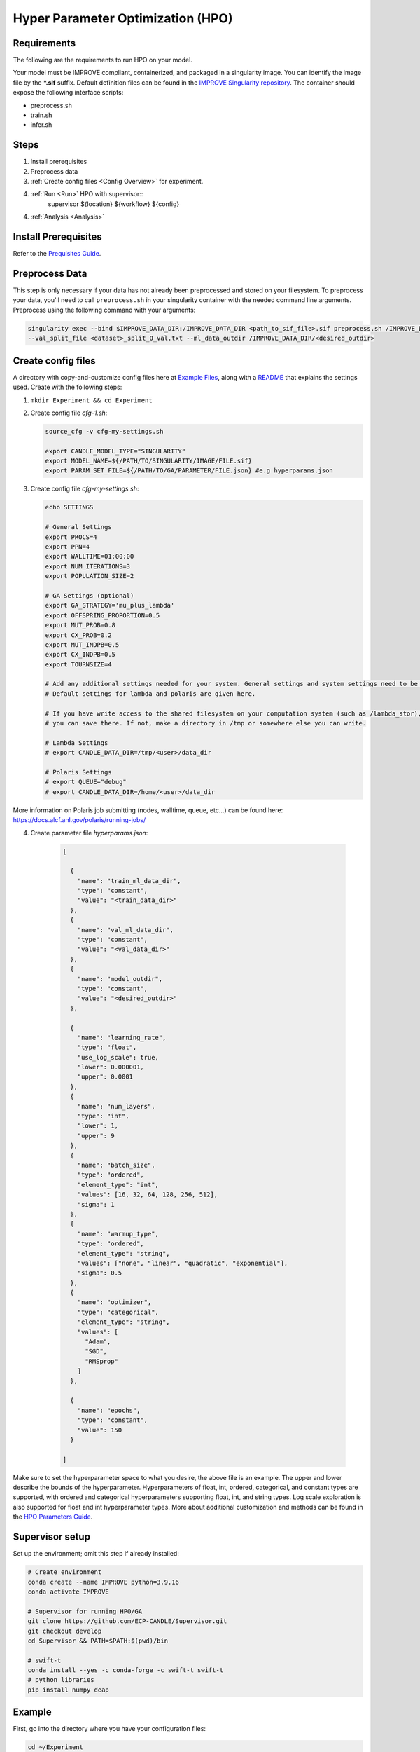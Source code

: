 Hyper Parameter Optimization (HPO)
==================================

Requirements
____________

The following are the requirements to run HPO on your model.

Your model must be IMPROVE compliant, containerized, and packaged in a singularity image. You can identify the image file by the **\*.sif** suffix. Default definition files can be found in the `IMPROVE Singularity repository <https://github.com/JDACS4C-IMPROVE/Singularity>`_. The container should expose the following interface scripts:

+ preprocess.sh
+ train.sh
+ infer.sh


Steps 
_____

1. Install prerequisites
2. Preprocess data
3. :ref:`Create config files <Config Overview>` for experiment. 
4. :ref:`Run <Run>` HPO with supervisor::
        supervisor ${location} ${workflow} ${config}
4. :ref:`Analysis <Analysis>`


.. Install Prerequisites:

Install Prerequisites
___________________

Refer to the `Prequisites Guide <https://github.com/JDACS4C-IMPROVE/docs/blob/RylieWeaver9-HPO/content/quickstart-hpo-experiment-prerequisites.rst>`_.


.. _Preprocess Data:

Preprocess Data
___________________

This step is only necessary if your data has not already been preprocessed and stored on your filesystem. To preprocess your data, you'll need to call ``preprocess.sh`` in your singularity container with the needed command line arguments. Preprocess using the following command with your arguments:

.. code-block:: bash

    singularity exec --bind $IMPROVE_DATA_DIR:/IMPROVE_DATA_DIR <path_to_sif_file>.sif preprocess.sh /IMPROVE_DATA_DIR --train_split_file <dataset>_split_0_train.txt \
    --val_split_file <dataset>_split_0_val.txt --ml_data_outdir /IMPROVE_DATA_DIR/<desired_outdir>


.. _Config Overview:

Create config files
___________________

A directory with copy-and-customize config files here at `Example Files <https://github.com/ECP-CANDLE/Tests/tree/main/sv-tool/deap-generic>`_, along with a `README <https://github.com/ECP-CANDLE/Tests/blob/main/sv-tool/deap-generic/README.adoc>`_ that explains the settings used. Create with the following steps:

1. ``mkdir Experiment && cd Experiment``

2. Create config file *cfg-1.sh*:

   .. code-block:: bash

    source_cfg -v cfg-my-settings.sh
    
    export CANDLE_MODEL_TYPE="SINGULARITY"
    export MODEL_NAME=${/PATH/TO/SINGULARITY/IMAGE/FILE.sif}
    export PARAM_SET_FILE=${/PATH/TO/GA/PARAMETER/FILE.json} #e.g hyperparams.json

3. Create config file *cfg-my-settings.sh*:

   .. code-block:: bash

    echo SETTINGS
    
    # General Settings
    export PROCS=4
    export PPN=4
    export WALLTIME=01:00:00
    export NUM_ITERATIONS=3
    export POPULATION_SIZE=2
    
    # GA Settings (optional)
    export GA_STRATEGY='mu_plus_lambda'
    export OFFSPRING_PROPORTION=0.5
    export MUT_PROB=0.8
    export CX_PROB=0.2
    export MUT_INDPB=0.5
    export CX_INDPB=0.5
    export TOURNSIZE=4

    # Add any additional settings needed for your system. General settings and system settings need to be set by the user, while GA settings don't need to be changed.
    # Default settings for lambda and polaris are given here. 

    # If you have write access to the shared filesystem on your computation system (such as /lambda_stor), 
    # you can save there. If not, make a directory in /tmp or somewhere else you can write.

    # Lambda Settings
    # export CANDLE_DATA_DIR=/tmp/<user>/data_dir
    
    # Polaris Settings
    # export QUEUE="debug"
    # export CANDLE_DATA_DIR=/home/<user>/data_dir

More information on Polaris job submitting (nodes, walltime, queue, etc...) can be found here: https://docs.alcf.anl.gov/polaris/running-jobs/

4. Create parameter file *hyperparams.json*:

    .. code-block:: JSON

        [

          {
            "name": "train_ml_data_dir",
            "type": "constant",
            "value": "<train_data_dir>"
          },
          {
            "name": "val_ml_data_dir",
            "type": "constant",
            "value": "<val_data_dir>"
          },
          {
            "name": "model_outdir",
            "type": "constant",
            "value": "<desired_outdir>"
          },

          {
            "name": "learning_rate",
            "type": "float",
            "use_log_scale": true,
            "lower": 0.000001,
            "upper": 0.0001
          },
          {
            "name": "num_layers",
            "type": "int",
            "lower": 1,
            "upper": 9
          },
          {
            "name": "batch_size",
            "type": "ordered",
            "element_type": "int",
            "values": [16, 32, 64, 128, 256, 512],
            "sigma": 1
          },
          {
            "name": "warmup_type",
            "type": "ordered",
            "element_type": "string",
            "values": ["none", "linear", "quadratic", "exponential"],
            "sigma": 0.5
          },
          {
            "name": "optimizer",
            "type": "categorical",
            "element_type": "string",
            "values": [
              "Adam",
              "SGD",
              "RMSprop"
            ]
          },

          {
            "name": "epochs",
            "type": "constant",
            "value": 150
          }
        
        ]

Make sure to set the hyperparameter space to what you desire, the above file is an example. The upper and lower describe the bounds of the hyperparameter. Hyperparameters of float, int, ordered, categorical, and constant types are supported, with ordered and categorical hyperparameters supporting float, int, and string types. Log scale exploration is also supported for float and int hyperparameter types. More about additional customization and methods can be found in the `HPO Parameters Guide <https://github.com/JDACS4C-IMPROVE/docs/blob/RylieWeaver9-HPO/content/quickstart-hpo-parameters.rst>`_.


Supervisor setup
________________

Set up the environment; omit this step if already installed:

.. code-block:: bash

    # Create environment
    conda create --name IMPROVE python=3.9.16
    conda activate IMPROVE

    # Supervisor for running HPO/GA
    git clone https://github.com/ECP-CANDLE/Supervisor.git
    git checkout develop
    cd Supervisor && PATH=$PATH:$(pwd)/bin

    # swift-t
    conda install --yes -c conda-forge -c swift-t swift-t
    # python libraries
    pip install numpy deap
     
    

Example
_______

First, go into the directory where you have your configuration files:

.. code-block:: bash

    cd ~/Experiment

Then, run the command:

.. code-block:: bash

    supervisor ${location} ${workflow} ${config}

Running an HPO experiment on lambda. The model image is in */software/improve/images/*. We will execute the command above with **location** set to *conda* and **workflow** set to *GA*. This will use the defaults from your conda environment.

.. code-block:: bash

    supervisor conda GA cfg-1.sh


Debugging
_______

While/after running HPO, there will be ``model.log`` files which contain the important information regarding that model's run. They can be found at ``<candle_data_dir>/<model_name>/Output/EXP<number>/run_<number>``. To debug, use a ``grep -r "ABORT"`` in the experiment directory ``<candle_data_dir>/<model_name>/Output/EXP<number>`` to find which run file which is causing the error in your workflow, ``cd run_<number>`` to navigate there, and ``cat model.log`` to observe the abort and what error caused it. Observing the ``MODEL_CMD`` (which tells the hyperparameters) and the ``IMPROVE_RESULT`` (which tells the  evaluation of those hyperparameters) can also be helpful.



Results
_______

After running HPO, there will be the turbine output and experiment directories. The ``turbine_output`` directory is found in the same directory as the config files and contains a ``final_result_<number>`` file which puts the HPO results in a table. The experiment directory is found at ``<candle_data_dir>/<model_name>/Output/EXP<number>`` and contains the ``output.csv`` file which has ALL the hpo parameters and results automatically parsed. The experiment directory also contains the hyperparams.json file you used to help remember the hyperparameter space you explored.



.. _Analysis:

Analysis
_______

To analyze the HPO run, there are two recommended methods. The first provides a ranking of hyperparameter choices. The second provides a ranking and visualization:

(1) Firstly, the user could run the following commands in the experiment directory. The user is required to define the number of hyperparameters. In the example hyperparams.json file given, this would be 3 (learning_rate, batch_size, epochs). The sorted, unique choices of hyperparameters are put into a new ``sorted_unique_output.csv`` file.

.. code-block:: bash

    num_hyperparams=3
    num_columns=$((num_hyperparams + 1))
    (head -n 1 output.csv && tail -n +2 output.csv | sort -t, -k$num_columns -n | uniq) > sorted_unique_output.csv

(2) Secondly, the user could secure copy the output.csv file, then use google colab to show tables and plot. The secure copy command should be run in your terminal (not logged into Argonne's computation system) as the following: ``scp <user>@<computation_address>:~/path/to/your/output.csv \path\on\local\computer``. For example, as secure copy command could look like: ``scp weaverr@polaris.alcf.anl.gov:~/data_dir/DeepTTC-testing/Output/finished_EXP060/output.csv \Users\rylie\Argonne\HPO``. Note that this assumes the user is using Unix. If running a Unix-like system on Windows, the command will look like ``scp <user>@<computation_address>:~/path/to/your/output.csv /c/Users/username/Path/On/Local/Computer``.

Once the file is secure copied to your local computer, it can be loaded into and used in google colab. For an example, follow the example and instructions here: https://colab.research.google.com/drive/1Us5S9Ty7qGtibT5TcwM9rTE7EIA9V33t?usp=sharing
